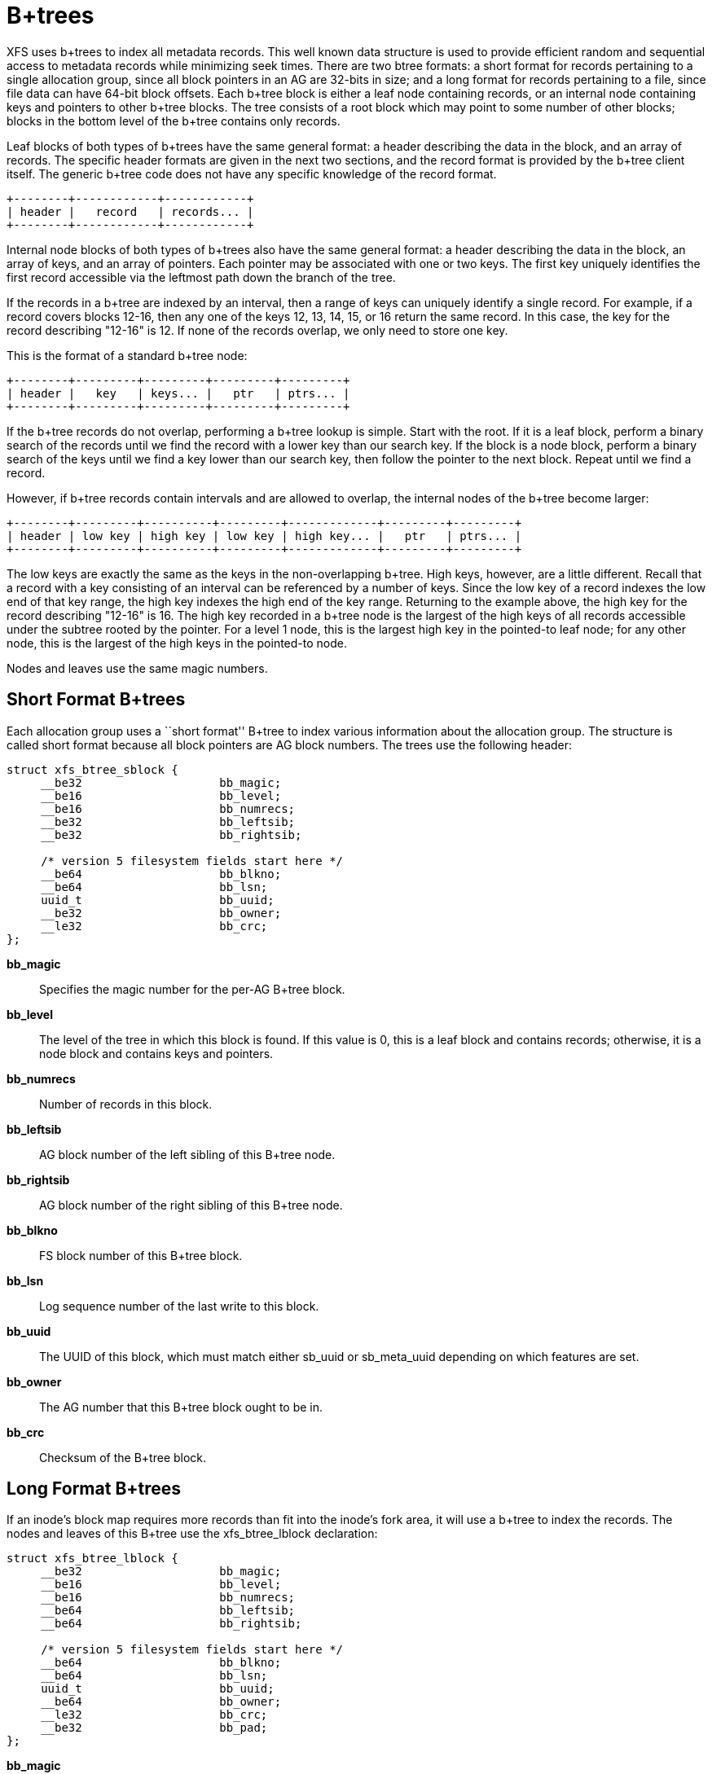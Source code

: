 = B+trees

XFS uses b+trees to index all metadata records.  This well known data structure
is used to provide efficient random and sequential access to metadata records
while minimizing seek times.  There are two btree formats: a short format
for records pertaining to a single allocation group, since all block pointers
in an AG are 32-bits in size; and a long format for records pertaining to a
file, since file data can have 64-bit block offsets.  Each b+tree block is
either a leaf node containing records, or an internal node containing keys and
pointers to other b+tree blocks.  The tree consists of a root block which may
point to some number of other blocks; blocks in the bottom level of the b+tree
contains only records.

Leaf blocks of both types of b+trees have the same general format: a header
describing the data in the block, and an array of records.  The specific header
formats are given in the next two sections, and the record format is provided
by the b+tree client itself.  The generic b+tree code does not have any
specific knowledge of the record format.

----
+--------+------------+------------+
| header |   record   | records... |
+--------+------------+------------+
----

Internal node blocks of both types of b+trees also have the same general
format: a header describing the data in the block, an array of keys, and an
array of pointers.  Each pointer may be associated with one or two keys.  The
first key uniquely identifies the first record accessible via the leftmost path
down the branch of the tree.

If the records in a b+tree are indexed by an interval, then a range of keys can
uniquely identify a single record.  For example, if a record covers blocks
12-16, then any one of the keys 12, 13, 14, 15, or 16 return the same record.
In this case, the key for the record describing "12-16" is 12.  If none of the
records overlap, we only need to store one key.

This is the format of a standard b+tree node:

----
+--------+---------+---------+---------+---------+
| header |   key   | keys... |   ptr   | ptrs... |
+--------+---------+---------+---------+---------+
----

If the b+tree records do not overlap, performing a b+tree lookup is simple.
Start with the root.  If it is a leaf block, perform a binary search of the
records until we find the record with a lower key than our search key.  If the
block is a node block, perform a binary search of the keys until we find a
key lower than our search key, then follow the pointer to the next block.
Repeat until we find a record.

However, if b+tree records contain intervals and are allowed to overlap, the
internal nodes of the b+tree become larger:

----
+--------+---------+----------+---------+-------------+---------+---------+
| header | low key | high key | low key | high key... |   ptr   | ptrs... |
+--------+---------+----------+---------+-------------+---------+---------+
----

The low keys are exactly the same as the keys in the non-overlapping b+tree.
High keys, however, are a little different.  Recall that a record with a key
consisting of an interval can be referenced by a number of keys.  Since the low
key of a record indexes the low end of that key range, the high key indexes the
high end of the key range.  Returning to the example above, the high key for
the record describing "12-16" is 16.  The high key recorded in a b+tree node
is the largest of the high keys of all records accessible under the subtree
rooted by the pointer.  For a level 1 node, this is the largest high key in
the pointed-to leaf node; for any other node, this is the largest of the high
keys in the pointed-to node.

Nodes and leaves use the same magic numbers.

[[Short_Format_Btrees]]
== Short Format B+trees

Each allocation group uses a ``short format'' B+tree to index various
information about the allocation group.  The structure is called short format
because all block pointers are AG block numbers.  The trees use the following
header:

[source, c]
----
struct xfs_btree_sblock {
     __be32                    bb_magic;
     __be16                    bb_level;
     __be16                    bb_numrecs;
     __be32                    bb_leftsib;
     __be32                    bb_rightsib;

     /* version 5 filesystem fields start here */
     __be64                    bb_blkno;
     __be64                    bb_lsn;
     uuid_t                    bb_uuid;
     __be32                    bb_owner;
     __le32                    bb_crc;
};
----

*bb_magic*::
Specifies the magic number for the per-AG B+tree block.

*bb_level*::
The level of the tree in which this block is found.  If this value is 0, this
is a leaf block and contains records; otherwise, it is a node block and
contains keys and pointers.

*bb_numrecs*::
Number of records in this block.

*bb_leftsib*::
AG block number of the left sibling of this B+tree node.

*bb_rightsib*::
AG block number of the right sibling of this B+tree node.

*bb_blkno*::
FS block number of this B+tree block.

*bb_lsn*::
Log sequence number of the last write to this block.

*bb_uuid*::
The UUID of this block, which must match either +sb_uuid+ or +sb_meta_uuid+
depending on which features are set.

*bb_owner*::
The AG number that this B+tree block ought to be in.

*bb_crc*::
Checksum of the B+tree block.

[[Long_Format_Btrees]]
== Long Format B+trees

If an inode's block map requires more records than fit into the inode's fork
area, it will use a b+tree to index the records.  The nodes and leaves of this
B+tree use the +xfs_btree_lblock+ declaration:

[source, c]
----
struct xfs_btree_lblock {
     __be32                    bb_magic;
     __be16                    bb_level;
     __be16                    bb_numrecs;
     __be64                    bb_leftsib;
     __be64                    bb_rightsib;

     /* version 5 filesystem fields start here */
     __be64                    bb_blkno;
     __be64                    bb_lsn;
     uuid_t                    bb_uuid;
     __be64                    bb_owner;
     __le32                    bb_crc;
     __be32                    bb_pad;
};
----

*bb_magic*::
Specifies the magic number for the BMBT block: ``BMAP'' (0x424d4150).
On a v5 filesystem, this is ``BMA3'' (0x424d4133).

*bb_level*::
The level of the tree in which this block is found.  If this value is 0, this
is a leaf block and contains records; otherwise, it is a node block and
contains keys and pointers.

*bb_numrecs*::
Number of records in this block.

*bb_leftsib*::
FS block number of the left sibling of this B+tree node.

*bb_rightsib*::
FS block number of the right sibling of this B+tree node.

*bb_blkno*::
FS block number of this B+tree block.

*bb_lsn*::
Log sequence number of the last write to this block.

*bb_uuid*::
The UUID of this block, which must match either +sb_uuid+ or +sb_meta_uuid+
depending on which features are set.

*bb_owner*::
The AG number that this B+tree block ought to be in.

*bb_crc*::
Checksum of the B+tree block.

*bb_pad*::
Pads the structure to 64 bytes.

// force-split the lists

* Long format b+trees are rooted in an inode, not a separate block.

